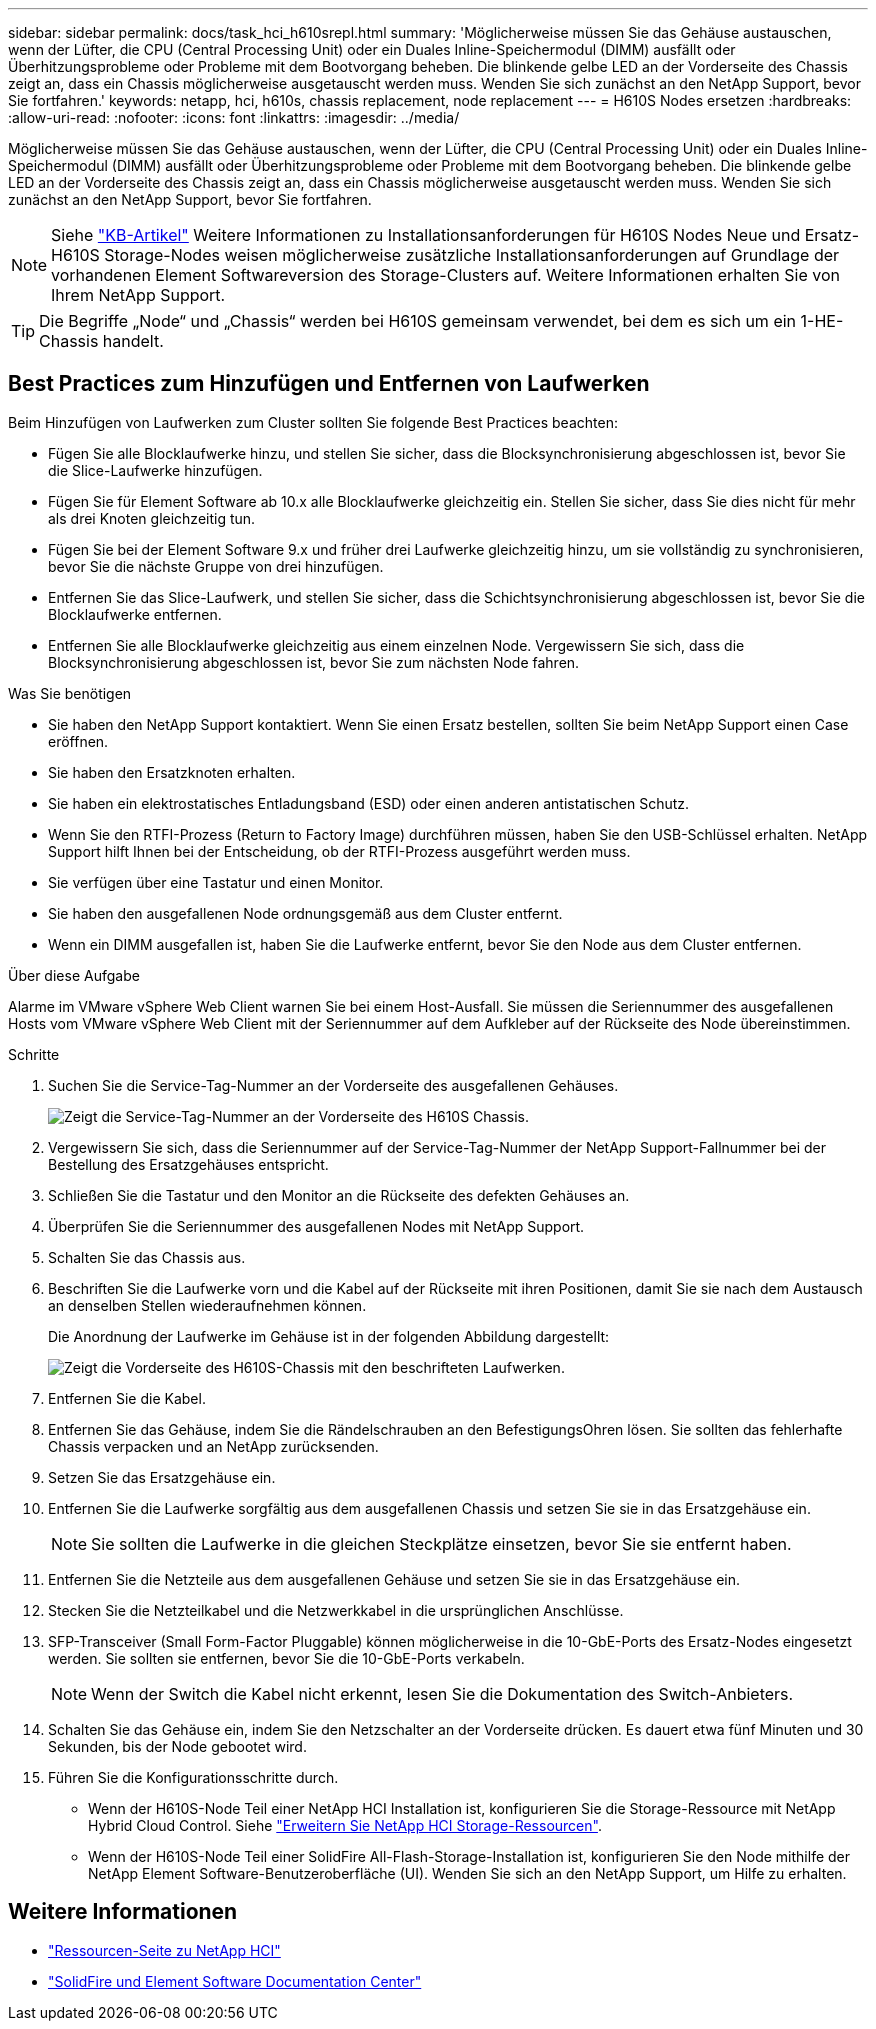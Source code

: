 ---
sidebar: sidebar 
permalink: docs/task_hci_h610srepl.html 
summary: 'Möglicherweise müssen Sie das Gehäuse austauschen, wenn der Lüfter, die CPU (Central Processing Unit) oder ein Duales Inline-Speichermodul (DIMM) ausfällt oder Überhitzungsprobleme oder Probleme mit dem Bootvorgang beheben. Die blinkende gelbe LED an der Vorderseite des Chassis zeigt an, dass ein Chassis möglicherweise ausgetauscht werden muss. Wenden Sie sich zunächst an den NetApp Support, bevor Sie fortfahren.' 
keywords: netapp, hci, h610s, chassis replacement, node replacement 
---
= H610S Nodes ersetzen
:hardbreaks:
:allow-uri-read: 
:nofooter: 
:icons: font
:linkattrs: 
:imagesdir: ../media/


[role="lead"]
Möglicherweise müssen Sie das Gehäuse austauschen, wenn der Lüfter, die CPU (Central Processing Unit) oder ein Duales Inline-Speichermodul (DIMM) ausfällt oder Überhitzungsprobleme oder Probleme mit dem Bootvorgang beheben. Die blinkende gelbe LED an der Vorderseite des Chassis zeigt an, dass ein Chassis möglicherweise ausgetauscht werden muss. Wenden Sie sich zunächst an den NetApp Support, bevor Sie fortfahren.


NOTE: Siehe link:https://kb.netapp.com/Advice_and_Troubleshooting/Data_Storage_Software/Element_Software/NetApp_H610S_installation_requirements_for_replacement_or_expansion_nodes["KB-Artikel"^] Weitere Informationen zu Installationsanforderungen für H610S Nodes Neue und Ersatz-H610S Storage-Nodes weisen möglicherweise zusätzliche Installationsanforderungen auf Grundlage der vorhandenen Element Softwareversion des Storage-Clusters auf. Weitere Informationen erhalten Sie von Ihrem NetApp Support.


TIP: Die Begriffe „Node“ und „Chassis“ werden bei H610S gemeinsam verwendet, bei dem es sich um ein 1-HE-Chassis handelt.



== Best Practices zum Hinzufügen und Entfernen von Laufwerken

Beim Hinzufügen von Laufwerken zum Cluster sollten Sie folgende Best Practices beachten:

* Fügen Sie alle Blocklaufwerke hinzu, und stellen Sie sicher, dass die Blocksynchronisierung abgeschlossen ist, bevor Sie die Slice-Laufwerke hinzufügen.
* Fügen Sie für Element Software ab 10.x alle Blocklaufwerke gleichzeitig ein. Stellen Sie sicher, dass Sie dies nicht für mehr als drei Knoten gleichzeitig tun.
* Fügen Sie bei der Element Software 9.x und früher drei Laufwerke gleichzeitig hinzu, um sie vollständig zu synchronisieren, bevor Sie die nächste Gruppe von drei hinzufügen.
* Entfernen Sie das Slice-Laufwerk, und stellen Sie sicher, dass die Schichtsynchronisierung abgeschlossen ist, bevor Sie die Blocklaufwerke entfernen.
* Entfernen Sie alle Blocklaufwerke gleichzeitig aus einem einzelnen Node. Vergewissern Sie sich, dass die Blocksynchronisierung abgeschlossen ist, bevor Sie zum nächsten Node fahren.


.Was Sie benötigen
* Sie haben den NetApp Support kontaktiert. Wenn Sie einen Ersatz bestellen, sollten Sie beim NetApp Support einen Case eröffnen.
* Sie haben den Ersatzknoten erhalten.
* Sie haben ein elektrostatisches Entladungsband (ESD) oder einen anderen antistatischen Schutz.
* Wenn Sie den RTFI-Prozess (Return to Factory Image) durchführen müssen, haben Sie den USB-Schlüssel erhalten. NetApp Support hilft Ihnen bei der Entscheidung, ob der RTFI-Prozess ausgeführt werden muss.
* Sie verfügen über eine Tastatur und einen Monitor.
* Sie haben den ausgefallenen Node ordnungsgemäß aus dem Cluster entfernt.
* Wenn ein DIMM ausgefallen ist, haben Sie die Laufwerke entfernt, bevor Sie den Node aus dem Cluster entfernen.


.Über diese Aufgabe
Alarme im VMware vSphere Web Client warnen Sie bei einem Host-Ausfall. Sie müssen die Seriennummer des ausgefallenen Hosts vom VMware vSphere Web Client mit der Seriennummer auf dem Aufkleber auf der Rückseite des Node übereinstimmen.

.Schritte
. Suchen Sie die Service-Tag-Nummer an der Vorderseite des ausgefallenen Gehäuses.
+
image::h610s-servicetag.gif[Zeigt die Service-Tag-Nummer an der Vorderseite des H610S Chassis.]

. Vergewissern Sie sich, dass die Seriennummer auf der Service-Tag-Nummer der NetApp Support-Fallnummer bei der Bestellung des Ersatzgehäuses entspricht.
. Schließen Sie die Tastatur und den Monitor an die Rückseite des defekten Gehäuses an.
. Überprüfen Sie die Seriennummer des ausgefallenen Nodes mit NetApp Support.
. Schalten Sie das Chassis aus.
. Beschriften Sie die Laufwerke vorn und die Kabel auf der Rückseite mit ihren Positionen, damit Sie sie nach dem Austausch an denselben Stellen wiederaufnehmen können.
+
Die Anordnung der Laufwerke im Gehäuse ist in der folgenden Abbildung dargestellt:

+
image::h610s-drives.gif[Zeigt die Vorderseite des H610S-Chassis mit den beschrifteten Laufwerken.]

. Entfernen Sie die Kabel.
. Entfernen Sie das Gehäuse, indem Sie die Rändelschrauben an den BefestigungsOhren lösen. Sie sollten das fehlerhafte Chassis verpacken und an NetApp zurücksenden.
. Setzen Sie das Ersatzgehäuse ein.
. Entfernen Sie die Laufwerke sorgfältig aus dem ausgefallenen Chassis und setzen Sie sie in das Ersatzgehäuse ein.
+

NOTE: Sie sollten die Laufwerke in die gleichen Steckplätze einsetzen, bevor Sie sie entfernt haben.

. Entfernen Sie die Netzteile aus dem ausgefallenen Gehäuse und setzen Sie sie in das Ersatzgehäuse ein.
. Stecken Sie die Netzteilkabel und die Netzwerkkabel in die ursprünglichen Anschlüsse.
. SFP-Transceiver (Small Form-Factor Pluggable) können möglicherweise in die 10-GbE-Ports des Ersatz-Nodes eingesetzt werden. Sie sollten sie entfernen, bevor Sie die 10-GbE-Ports verkabeln.
+

NOTE: Wenn der Switch die Kabel nicht erkennt, lesen Sie die Dokumentation des Switch-Anbieters.

. Schalten Sie das Gehäuse ein, indem Sie den Netzschalter an der Vorderseite drücken. Es dauert etwa fünf Minuten und 30 Sekunden, bis der Node gebootet wird.
. Führen Sie die Konfigurationsschritte durch.
+
** Wenn der H610S-Node Teil einer NetApp HCI Installation ist, konfigurieren Sie die Storage-Ressource mit NetApp Hybrid Cloud Control. Siehe link:task_hcc_expand_storage.html["Erweitern Sie NetApp HCI Storage-Ressourcen"].
** Wenn der H610S-Node Teil einer SolidFire All-Flash-Storage-Installation ist, konfigurieren Sie den Node mithilfe der NetApp Element Software-Benutzeroberfläche (UI). Wenden Sie sich an den NetApp Support, um Hilfe zu erhalten.






== Weitere Informationen

* https://www.netapp.com/us/documentation/hci.aspx["Ressourcen-Seite zu NetApp HCI"^]
* http://docs.netapp.com/sfe-122/index.jsp["SolidFire und Element Software Documentation Center"^]

